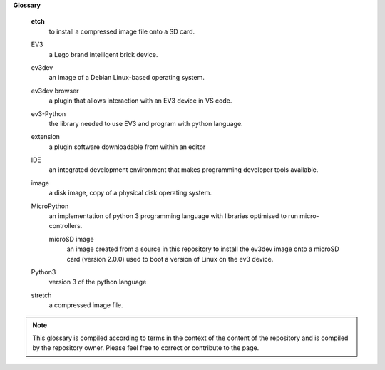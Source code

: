 
**Glossary**

     **etch**
       to install a compressed image file onto a SD card.


     EV3
        a Lego brand intelligent brick device.
        
     ev3dev
        an image of a Debian Linux-based operating system.

     ev3dev browser
        a plugin that allows interaction with an EV3 device in VS code.

     ev3-Python
        the library needed to use EV3 and program with python language.


     extension
        a plugin software downloadable from within an editor


     IDE
        an integrated development environment that makes programming developer tools available.

     image
        a disk image, copy of a physical disk operating system.


     MicroPython
        an implementation of python 3 programming language with libraries optimised to run micro-controllers.

        microSD image
           an image created from a source in this repository to install the ev3dev image onto a microSD card (version 2.0.0) used to boot a version of Linux on the ev3 device.

     Python3
        version 3 of the python language

     stretch
         a compressed image file.




.. note:: This glossary is compiled according to terms in the context of the content of the repository and is compiled by the repository owner. Please feel free to correct or contribute to the page. 
